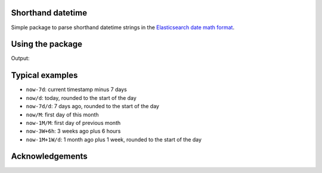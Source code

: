 Shorthand datetime
-----------------------

Simple package to parse shorthand datetime strings in the `Elasticsearch date
math format <https://www.elastic.co/guide/en/elasticsearch/reference/current/common-options.html#date-math>`_.

Using the package
------------------

.. code-block:: python
    # Simplest usage example
    from shorthand_datetime.shorthand import parse_shorthand_datetime

    string = 'now-7d'
    dt = parse_shorthand_datetime(string)

.. code-block:: python
    # Example with freeze_time for testings
    from freezegun import freeze_time
    from shorthand_datetime import parse_shorthand_datetime

    @freeze_time("2023-10-25 12:21:45")
    def test_now():
        strings = ['now-7d', 'now/d', 'now-7d/d', 'now/M', 'now-1M/M',
                   'now-3W+6h', 'now-1M+1W/d']
        for string in strings:
            print(f'{string} -> {parse_shorthand_datetime(string)}')
        
    # Call the test and print the results
    test_now()

Output:

.. code-block:: shell
    now-7d -> 2023-10-18 12:21:45
    now/d -> 2023-10-25 00:00:00
    now-7d/d -> 2023-10-18 00:00:00
    now/M -> 2023-10-01 00:00:00
    now-1M/M -> 2023-09-01 00:00:00
    now-3W+6h -> 2023-10-04 18:21:45
    now-1M+1W/d -> 2023-10-02 00:00:00


Typical examples
----------------
- ``now-7d``: current timestamp minus 7 days
- ``now/d``: today, rounded to the start of the day
- ``now-7d/d``: 7 days ago, rounded to the start of the day
- ``now/M``: first day of this month
- ``now-1M/M``: first day of previous month
- ``now-3W+6h``: 3 weeks ago plus 6 hours
- ``now-1M+1W/d``: 1 month ago plus 1 week, rounded to the start of the day

Acknowledgements
----------------
